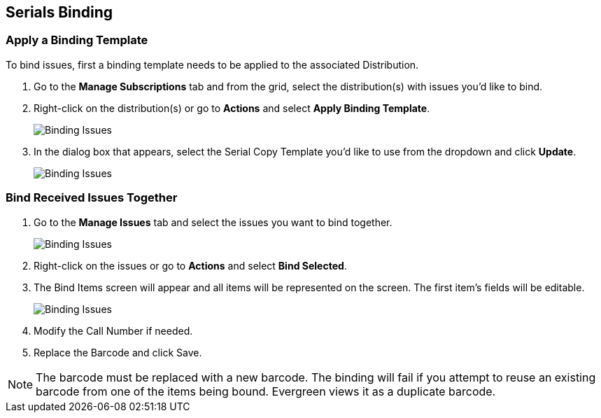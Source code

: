 Serials Binding
---------------

Apply a Binding Template
~~~~~~~~~~~~~~~~~~~~~~~~

To bind issues, first a binding template needs to be applied to the associated 
Distribution.

. Go to the *Manage Subscriptions* tab and from the grid, select the distribution(s) with issues you’d like to 
bind.
. Right-click on the distribution(s) or go to *Actions* and select *Apply Binding Template*.
+
image::images/serials/binding-template-1.png[scaledwidth="75%",alt="Binding Issues"]
+
. In the dialog box that appears, select the Serial Copy Template you’d like to use from the dropdown 
and click *Update*.
+
image::images/serials/binding-template-2.png[scaledwidth="75%",alt="Binding Issues"]
+


Bind Received Issues Together
~~~~~~~~~~~~~~~~~~~~~~~~~~~~~

. Go to the *Manage Issues* tab and select the issues you want to bind together.
+
image::images/serials/bind-issues-1.png[scaledwidth="75%",alt="Binding Issues"]
+
. Right-click on the issues or go to *Actions* and select *Bind Selected*.
. The Bind Items screen will appear and all items will be represented on the screen. The first item’s fields 
will be editable.
+
image::images/serials/bind-issues-2.png[scaledwidth="75%",alt="Binding Issues"]
+
. Modify the Call Number if needed.
. Replace the Barcode and click Save.



NOTE: The barcode must be replaced with a new barcode. The binding will fail if you attempt to reuse an existing barcode from one of the items being bound. Evergreen views it as a duplicate barcode.
